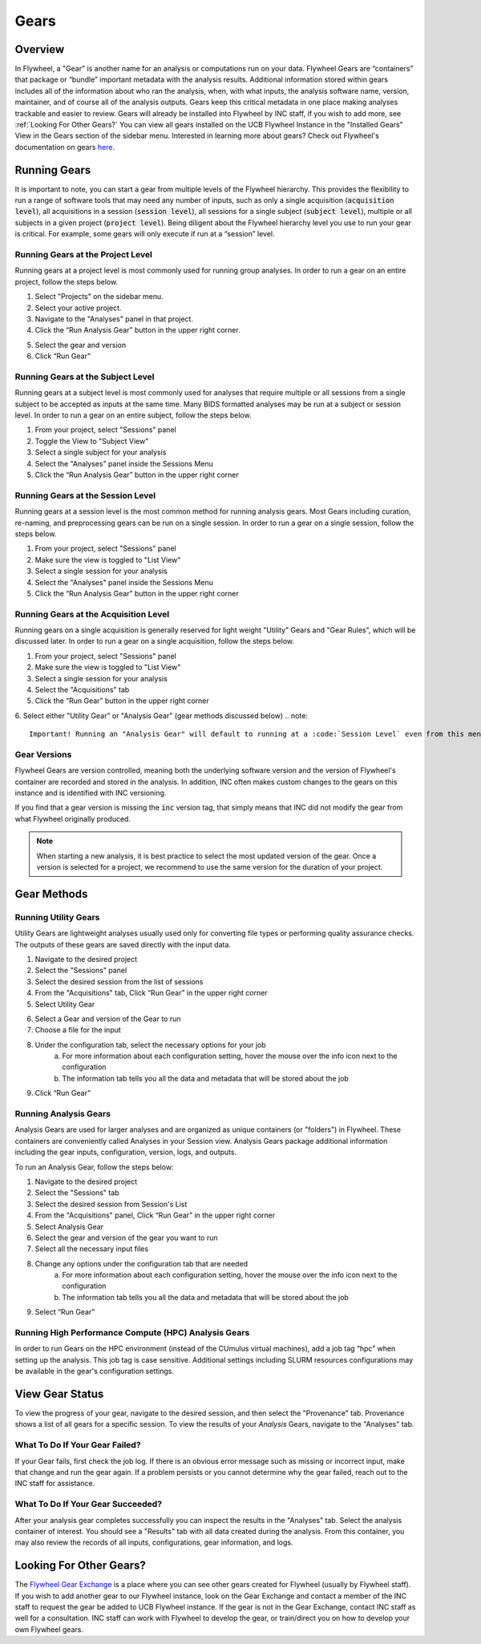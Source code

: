 .. _gears_in_UI:

Gears
========

Overview
********************
In Flywheel, a "Gear" is another name for an analysis or computations run on your data.
Flywheel Gears are “containers” that package or “bundle” important metadata with the analysis results. Additional information stored within gears includes all of the information about who ran the analysis, when, with what inputs, the analysis software name, version, maintainer, and of course all of the analysis outputs. Gears keep this critical metadata in one place making analyses trackable and easier to review. Gears will already be installed into Flywheel by INC staff, if you wish to add more, see :ref:`Looking For Other Gears?` You can view all gears installed on the UCB Flywheel Instance in the "Installed Gears" View in the Gears section of the sidebar menu. Interested in learning more about gears? Check out Flywheel's documentation on gears `here <https://docs.flywheel.io/hc/en-us/articles/360008411014-Using-gears>`_.

Running Gears
********************
It is important to note, you can start a gear from multiple levels of the Flywheel hierarchy. This provides the flexibility to run a range of software tools that may need any number of inputs, such as only a single acquisition (:code:`acquisition level`), all acquisitions in a session (:code:`session level`), all sessions for a single subject (:code:`subject level`), multiple or all subjects in a given project (:code:`project level`). Being diligent about the Flywheel hierarchy level you use to run your gear is critical. For example, some gears will only execute if run at a “session” level.

Running Gears at the Project Level
++++++++++++++++++++++++++++++++++++
Running gears at a project level is most commonly used for running group analyses. In order to run a gear on an entire project, follow the steps below.

1. Select "Projects" on the sidebar menu.
2. Select your active project.
3. Navigate to the "Analyses" panel in that project.
4. Click the “Run Analysis Gear” button in the upper right corner.

.. image:: imgs/gears_in_UI/running_gears_projectlevel_1.png
   :alt: Running gears from the project level.

5. Select the gear and version
6. Click “Run Gear”

Running Gears at the Subject Level
++++++++++++++++++++++++++++++++++++
Running gears at a subject level is most commonly used for analyses that require multiple or all sessions from a single subject to be accepted as inputs at the same time. Many BIDS formatted analyses may be run at a subject or session level. In order to run a gear on an entire subject, follow the steps below.

1. From your project, select "Sessions" panel
2. Toggle the View to "Subject View"
3. Select a single subject for your analysis
4. Select the "Analyses" panel inside the Sessions Menu
5. Click the “Run Analysis Gear” button in the upper right corner

.. image:: imgs/gears_in_UI/running_gears_subjectlevel_1.png
   :alt: Running gears from the subject level.

Running Gears at the Session Level
++++++++++++++++++++++++++++++++++++
Running gears at a session level is the most common method for running analysis gears. Most Gears including curation, re-naming, and preprocessing gears can be run on a single session. In order to run a gear on a single session, follow the steps below.

1. From your project, select "Sessions" panel
2. Make sure the view is toggled to "List View"
3. Select a single session for your analysis
4. Select the "Analyses" panel inside the Sessions Menu
5. Click the “Run Analysis Gear” button in the upper right corner

.. image:: imgs/gears_in_UI/running_gears_sessionlevel_1.png
   :alt: Running gears from the session level.

Running Gears at the Acquisition Level
+++++++++++++++++++++++++++++++++++++++++
Running gears on a single acquisition is generally reserved for light weight "Utility" Gears and "Gear Rules", which will be discussed later. In order to run a gear on a single acquisition, follow the steps below.

1. From your project, select "Sessions" panel
2. Make sure the view is toggled to "List View"
3. Select a single session for your analysis
4. Select the "Acquisitions" tab
5. Click the “Run Gear” button in the upper right corner
6. Select either "Utility Gear" or "Analysis Gear" (gear methods discussed below)
.. note::
    Important! Running an "Analysis Gear" will default to running at a :code:`Session Level` even from this menu!

.. image:: imgs/gears_in_UI/running_gears_acquisitionlevel_1.png
   :alt: Running gears from the acquisition level.

Gear Versions
++++++++++++++++
Flywheel Gears are version controlled, meaning both the underlying software version and the version of Flywheel's container are recorded and stored in the analysis. In addition, INC often makes custom changes to the gears on this instance and is identified with INC versioning.

.. code-block::
   :caption: Flywheel Gear Versions

   Example Gear Version:
   1.2.5_20.0.6_inc1.0
   The meaning of the versioning broken down piece by piece
   1.2.5  --> Flywheel Gear Version
   20.0.6 --> Underlying Pipeline / Software Version
   inc1.0 --> INC Customized Version

If you find that a gear version is missing the :code:`inc` version tag, that simply means that INC did not modify the gear from what Flywheel originally produced.

.. note::
   When starting a new analysis, it is best practice to select the most updated version of the gear. Once a version is selected for a project, we recommend to use the same version for the duration of your project.

Gear Methods
****************

Running Utility Gears
++++++++++++++++++++++
Utility Gears are lightweight analyses usually used only for converting file types or performing quality assurance checks. The outputs of these gears are saved directly with the input data.

1. Navigate to the desired project
2. Select the "Sessions" panel
3. Select the desired session from the list of sessions
4. From the "Acquisitions" tab, Click “Run Gear” in the upper right corner
5. Select Utility Gear

.. image:: imgs/gears_in_UI/gear_methods_utility_1.png
   :alt: Selecting Utility gears.

6. Select a Gear and version of the Gear to run
7. Choose a file for the input
8. Under the configuration tab, select the necessary options for your job
    a. For more information about each configuration setting, hover the mouse over the info icon next to the configuration
    b. The information tab tells you all the data and metadata that will be stored about the job
9. Click “Run Gear”

.. image:: imgs/gears_in_UI/gear_methods_utility_2.png
   :alt: Selecting gears and versions from dropdown list available for the flywheel instance.

Running Analysis Gears
+++++++++++++++++++++++
Analysis Gears are used for larger analyses and are organized as unique containers (or "folders") in Flywheel. These containers are conveniently called Analyses in your Session view. Analysis Gears package additional information including the gear inputs, configuration, version, logs, and outputs.

To run an Analysis Gear, follow the steps below:

1. Navigate to the desired project
2. Select the "Sessions" tab
3. Select the desired session from Session's List
4. From the "Acquisitions" panel, Click “Run Gear” in the upper right corner
5. Select Analysis Gear
6. Select the gear and version of the gear you want to run
7. Select all the necessary input files
8. Change any options under the configuration tab that are needed
    a. For more information about each configuration setting, hover the mouse over the info icon next to the configuration
    b. The information tab tells you all the data and metadata that will be stored about the job
9. Select “Run Gear”

Running High Performance Compute (HPC) Analysis Gears
+++++++++++++++++++++++++++++++++++++++++++++++++++++++++
In order to run Gears on the HPC environment (instead of the CUmulus virtual machines), add a job tag “hpc” when setting up the analysis. This job tag is case sensitive. Additional settings including SLURM resources configurations may be available in the gear's configuration settings.

.. image:: imgs/gears_in_UI/gear_methods_hpc_1.png
   :alt: Running gears on hpc.

View Gear Status
*****************

To view the progress of your gear, navigate to the desired session, and then select the "Provenance" tab. Provenance shows a list of all gears for a specific session. To view the results of your *Analysis* Gears, navigate to the "Analyses" tab.

.. image:: imgs/gears_in_UI/gear_provenance_1.png
   :alt: XXX

What To Do If Your Gear Failed?
++++++++++++++++++++++++++++++++
If your Gear fails, first check the job log. If there is an obvious error message such as missing or incorrect input, make that change and run the gear again. If a problem persists or you cannot determine why the gear failed, reach out to the INC staff for assistance.

What To Do If Your Gear Succeeded?
+++++++++++++++++++++++++++++++++++
After your analysis gear completes successfully you can inspect the results  in the "Analyses" tab. Select the analysis container of interest. You should see a "Results" tab with all data created during the analysis. From this container, you may also review the records of all inputs, configurations, gear information, and logs.

.. image:: imgs/gears_in_UI/gear_status_1.png
   :alt: Reviewing the status of your job.

Looking For Other Gears?
**************************
The `Flywheel Gear Exchange <https://flywheel.io/gear-exchange/>`_ is a place where you can see other gears created for Flywheel (usually by Flywheel staff). If you wish to add another gear to our Flywheel instance, look on the Gear Exchange and contact a member of the INC staff to request the gear be added to UCB Flywheel instance. If the gear is not in the Gear Exchange, contact INC staff as well for a consultation. INC staff can work with Flywheel to develop the gear, or train/direct you on how to develop your own Flywheel gears.


